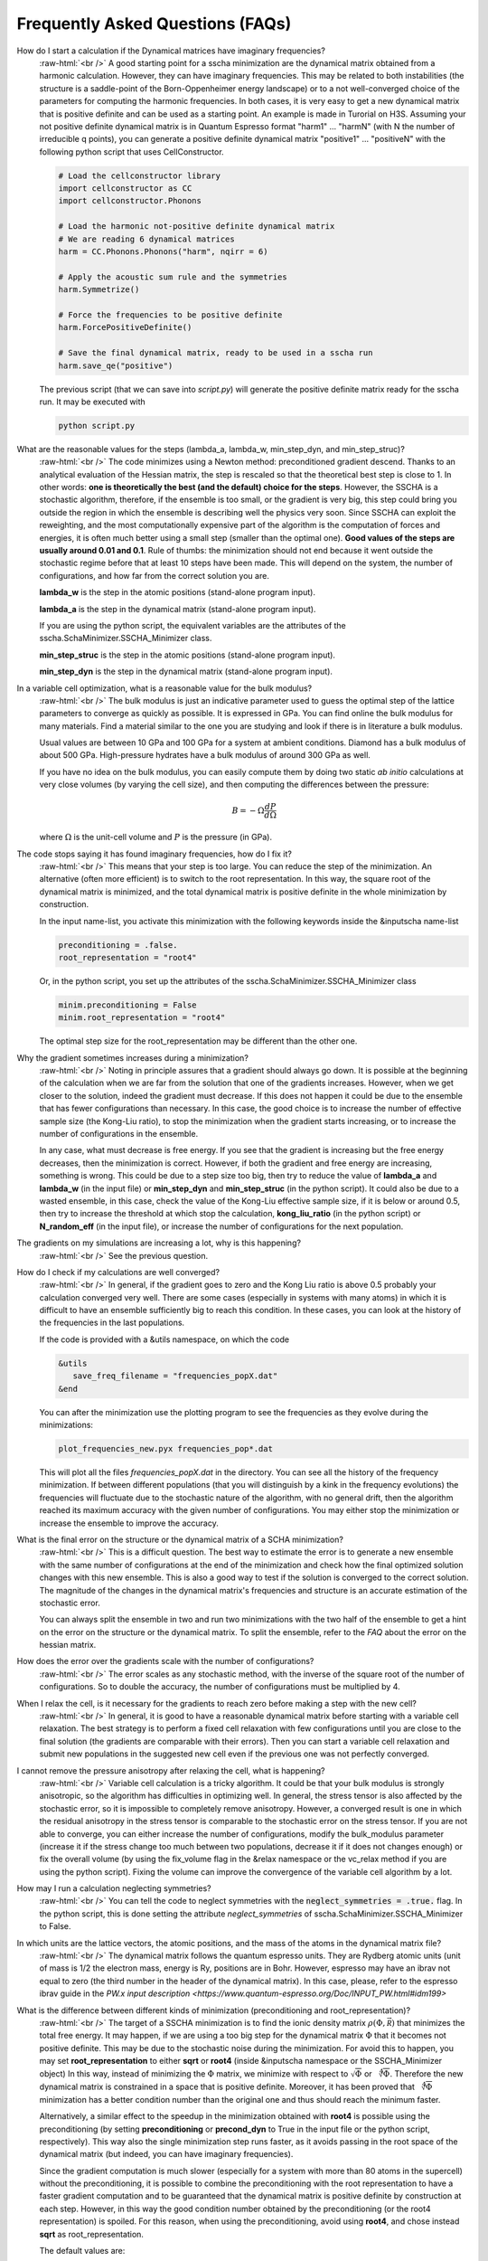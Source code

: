 Frequently Asked Questions (FAQs)
=================================

.. role:: raw-html(raw)
    :format: html

How do I start a calculation if the Dynamical matrices have imaginary frequencies?
    :raw-html:`<br />`
    A good starting point for a sscha minimization are the dynamical matrix obtained from a harmonic calculation. However, they can have imaginary frequencies. This may be related to both instabilities (the structure is a saddle-point of the Born-Oppenheimer energy landscape) or to a not well-converged choice of the parameters for computing the harmonic frequencies.
    In both cases, it is very easy to get a new dynamical matrix that is positive definite and can be used as a starting point. An example is made in Turorial on H3S.
    Assuming your not positive definite dynamical matrix is in Quantum Espresso format "harm1" ... "harmN" (with N the number of irreducible q points), you can generate a positive definite dynamical matrix "positive1" ... "positiveN" with the following python script that uses CellConstructor.

    .. code-block:: python

       # Load the cellconstructor library
       import cellconstructor as CC
       import cellconstructor.Phonons

       # Load the harmonic not-positive definite dynamical matrix
       # We are reading 6 dynamical matrices
       harm = CC.Phonons.Phonons("harm", nqirr = 6) 

       # Apply the acoustic sum rule and the symmetries
       harm.Symmetrize() 

       # Force the frequencies to be positive definite
       harm.ForcePositiveDefinite() 

       # Save the final dynamical matrix, ready to be used in a sscha run
       harm.save_qe("positive")
       

    The previous script (that we can save into *script.py*) will generate the positive definite matrix ready for the sscha run. It may be executed with

    .. code-block:: console
		    
       python script.py

  

What are the reasonable values for the steps (lambda_a, lambda_w, min_step_dyn, and min_step_struc)?
    :raw-html:`<br />`
    The code minimizes using a Newton method: preconditioned gradient descend. Thanks to an analytical evaluation of the Hessian matrix, the step is rescaled so that the theoretical best step is close to 1.
    In other words: **one is theoretically the best (and the default) choice for the steps**. However, the SSCHA is a stochastic algorithm, therefore, if the ensemble is too small, or the gradient is very big, this step could bring you outside the region in which the ensemble is describing well the physics very soon.
    Since SSCHA can exploit the reweighting, and the most computationally expensive part of the algorithm is the computation of forces and energies, it is often much better using a small step (smaller than the optimal one). **Good values of the steps are usually around 0.01 and 0.1**. Rule of thumbs: the minimization should not end because it went outside the stochastic regime before that at least 10 steps have been made. This will depend on the system, the number of configurations, and how far from the correct solution you are.

    **lambda_w** is the step in the atomic positions (stand-alone program input).
    
    **lambda_a** is the step in the dynamical matrix (stand-alone program input).

    If you are using the python script, the equivalent variables are the attributes of the sscha.SchaMinimizer.SSCHA_Minimizer class.
  
    **min_step_struc** is the step in the atomic positions (stand-alone program input).
    
    **min_step_dyn** is the step in the dynamical matrix (stand-alone program input).  
  

In a variable cell optimization, what is a reasonable value for the bulk modulus?
    :raw-html:`<br />`
    The bulk modulus is just an indicative parameter used to guess the optimal step of the lattice parameters to converge as quickly as possible.
    It is expressed in GPa. You can find online the bulk modulus for many materials. Find a material similar to the one you are studying and look if there is in literature a bulk modulus.

    Usual values are between 10 GPa and 100 GPa for a system at ambient conditions. Diamond has a bulk modulus of about 500 GPa. High-pressure hydrates have a bulk modulus of around 300 GPa as well.

    If you have no idea on the bulk modulus, you can easily compute them by doing two static *ab initio* calculations at very close volumes (by varying the cell size), and then computing the differences between the pressure:

    .. math::

       B = - \Omega \frac{dP}{d\Omega}

    where :math:`\Omega` is the unit-cell volume and :math:`P` is the pressure (in GPa).


The code stops saying it has found imaginary frequencies, how do I fix it?
    :raw-html:`<br />`
    This means that your step is too large. You can reduce the step of the minimization. An alternative (often more efficient) is to switch to the root representation.
    In this way, the square root of the dynamical matrix is minimized, and the total dynamical matrix is positive definite in the whole minimization by construction.

    In the input name-list, you activate this minimization with the following keywords inside the &inputscha name-list

    .. code-block:: fortran
		    
       preconditioning = .false.
       root_representation = "root4"

    Or, in the python script, you set up the attributes of the sscha.SchaMinimizer.SSCHA_Minimizer class

    .. code-block:: python
		    
       minim.preconditioning = False
       minim.root_representation = "root4"

    The optimal step size for the root_representation may be different than the other one.
     

    
Why the gradient sometimes increases during a minimization?
    :raw-html:`<br />`
    Noting in principle assures that a gradient should always go down. It is possible at the beginning of the calculation when we are far from the solution that one of the gradients increases.
    However, when we get closer to the solution, indeed the gradient must decrease.
    If this does not happen it could be due to the ensemble that has fewer configurations than necessary. In this case, the good choice is to increase the number of effective sample size (the Kong-Liu ratio), to stop the minimization when the gradient starts increasing, or to increase the number of configurations in the ensemble.

    In any case, what must decrease is free energy. If you see that the gradient is increasing but the free energy decreases, then the minimization is correct. However, if both the gradient and free energy are increasing, something is wrong. This could be due to a step size too big, then try to reduce the value of **lambda_a** and **lambda_w** (in the input file) or **min_step_dyn** and **min_step_struc** (in the python script). It could also be due to a wasted ensemble, in this case, check the value of the Kong-Liu effective sample size, if it is below or around 0.5, then try to increase the threshold at which stop the calculation, **kong_liu_ratio** (in the python script) or **N_random_eff** (in the input file), or increase the number of configurations for the next population.


The gradients on my simulations are increasing a lot, why is this happening?
    :raw-html:`<br />`
    See the previous question. 


How do I check if my calculations are well converged?
    :raw-html:`<br />`
    In general, if the gradient goes to zero and the Kong Liu ratio is above 0.5 probably your calculation converged very well.
    There are some cases (especially in systems with many atoms) in which it is difficult to have an ensemble sufficiently big to reach this condition.
    In these cases, you can look at the history of the frequencies in the last populations.

    If the code is provided with a &utils namespace, on which the code

    .. code-block:: console
		    
       &utils
          save_freq_filename = "frequencies_popX.dat"
       &end

    You can after the minimization use the plotting program to see the frequencies as they evolve during the minimizations:

    .. code-block:: console
		    
       plot_frequencies_new.pyx frequencies_pop*.dat

       
    This will plot all the files *frequencies_popX.dat* in the directory. You can see all the history of the frequency minimization.
    If between different populations (that you will distinguish by a kink in the frequency evolutions) the frequencies will fluctuate due to the stochastic nature of the algorithm, with no general drift, then the algorithm reached its maximum accuracy with the given number of configurations.
    You may either stop the minimization or increase the ensemble to improve the accuracy.


What is the final error on the structure or the dynamical matrix of a SCHA minimization?
    :raw-html:`<br />`
    This is a difficult question. The best way to estimate the error is to generate a new ensemble with the same number of configurations at the end of the minimization and check how the final optimized solution changes with this new ensemble. This is also a good way to test if the solution is converged to the correct solution. The magnitude of the changes in the dynamical matrix's frequencies and structure is an accurate estimation of the stochastic error.

    You can always split the ensemble in two and run two minimizations with the two half of the ensemble to get a hint on the error on the structure or the dynamical matrix.
    To split the ensemble, refer to the *FAQ* about the error on the hessian matrix.


How does the error over the gradients scale with the number of configurations?
    :raw-html:`<br />`
    The error scales as any stochastic method, with the inverse of the square root of the number of configurations. So to double the accuracy, the number of configurations must be multiplied by 4. 


When I relax the cell, is it necessary for the gradients to reach zero before making a step with the new cell?
    :raw-html:`<br />`
    In general, it is good to have a reasonable dynamical matrix before starting with a variable cell relaxation. The best strategy is to perform a fixed cell relaxation with few configurations until you are close to the final solution (the gradients are comparable with their errors). Then you can start a variable cell relaxation and submit new populations in the suggested new cell even if the previous one was not perfectly converged.

I cannot remove the pressure anisotropy after relaxing the cell, what is happening?
    :raw-html:`<br />`
    Variable cell calculation is a tricky algorithm. It could be that your bulk modulus is strongly anisotropic, so the algorithm has difficulties in optimizing well.
    In general, the stress tensor is also affected by the stochastic error, so it is impossible to completely remove anisotropy. However, a converged result is one in which the residual anisotropy in the stress tensor is comparable to the stochastic error on the stress tensor.
    If you are not able to converge, you can either increase the number of configurations, modify the bulk_modulus parameter (increase it if the stress change too much between two populations, decrease it if it does not changes enough) or fix the overall volume (by using the fix_volume flag in the &relax namespace or the vc_relax method if you are using the python script).
    Fixing the volume can improve the convergence of the variable cell algorithm by a lot.

    
How may I run a calculation neglecting symmetries?
    :raw-html:`<br />`
    You can tell the code to neglect symmetries with the :code:`neglect_symmetries = .true.` flag.
    In the python script, this is done setting the attribute *neglect_symmetries* of sscha.SchaMinimizer.SSCHA_Minimizer to False.


In which units are the lattice vectors, the atomic positions, and the mass of the atoms in the dynamical matrix file?
    :raw-html:`<br />`
    The dynamical matrix follows the quantum espresso units. They are Rydberg atomic units (unit of mass is 1/2  the electron mass, energy is Ry, positions are in Bohr. However, espresso may have an ibrav not equal to zero (the third number in the header of the dynamical matrix). In this case, please, refer to the espresso ibrav guide in the `PW.x input description <https://www.quantum-espresso.org/Doc/INPUT_PW.html#idm199>`
  

What is the difference between different kinds of minimization (preconditioning and root_representation)?
    :raw-html:`<br />`
    The target of a SSCHA minimization is to find the ionic density matrix :math:`\rho(\Phi, \vec {\mathcal R})` that minimizes the total free energy. It may happen, if we are using a too big step for the dynamical matrix :math:`\Phi` that it becomes not positive definite.
    This may be due to the stochastic noise during the minimization.
    For avoid this to happen, you may set **root_representation** to either **sqrt** or **root4** (inside &inputscha namespace or the SSCHA_Minimizer object)
    In this way, instead of minimizing the :math:`\Phi` matrix, we minimize with respect to :math:`\sqrt{\Phi}` or :math:`\sqrt[4]{\Phi}`.
    Therefore the new dynamical matrix is constrained in a space that is positive definite. Moreover, it has been proved that :math:`\sqrt[4]{\Phi}`
    minimization has a better condition number than the original one and thus should reach the minimum faster.

    Alternatively, a similar effect to the speedup in the minimization obtained with **root4** is possible using the preconditioning (by setting **preconditioning** or **precond_dyn** to True in the input file or the python script, respectively). This way also the single minimization step runs faster, as it avoids passing in the root space of the dynamical matrix (but indeed, you can have imaginary frequencies).

    Since the gradient computation is much slower (especially for a system with more than 80 atoms in the supercell) without the preconditioning,
    it is possible to combine the preconditioning with the root representation to have a faster gradient computation and to be guaranteed that
    the dynamical matrix is positive definite by construction at each step.
    However, in this way the good condition number obtained by the preconditioning (or the root4 representation) is spoiled. For this reason, when using the preconditioning, avoid using **root4**, and chose instead **sqrt** as root_representation.

    The default values are:

    .. code-block:: console
		    
       &inputscha
           root_representation = "normal"
           preconditioning = .true.
       &end

    or in python
    
    .. code-block:: python
		    
       # The ensemble has been loaded as ens
       minim = sscha.SchaMinimizer.SSCHA_Minimizer(ens)
       minim.root_representation = "normal"
       minim.precond_dyn = True

    
 

How do I lock modes from m to n in the minimization?
    :raw-html:`<br />`
    Constrains to the minimization within the mode space may be added in both the input file (for the stand-alone execution) and in the python script.
    In the input script, inside the namespace **&utils**, you should add:

    **mu_free_start = 30** and **mu_free_end = 36** : optimize only between mode 30 and 36 (for each q point).

    You can also use the keywords **mu_lock_start** and **mu_lock_end** to freeze only a subset of modes.

    You can also choose if you want to freeze only the dynamical matrix or also the structure relaxation along with those directions, by picking:

    **project_dyn = .true.** and **project_structure = .false.**. In this way, I freeze only the dynamical matrix along with the specified modes, but not the structure.

    Modes may be also locked within the python scripting. Look at the LockModes example in the Examples directory.


How do I lock a special atom in the minimization?
    :raw-html:`<br />`
    More complex constraints may be activated in the minimization, but their use is limited within the python scripting.
    You can write your constraining function that will be applied to the structure gradient or the dynamical matrix gradient.
    This function should take as input the two gradients (dynamical matrix and structure) and operate directly on them.
    Then it can be passed to the minimization engine as *custom_function_gradient*.

    .. code-block:: python
		    
       LIST_OF_ATOMS_TO_FIX = [0, 2, 3]
       def fix_atoms(gradient_dyn, gradient_struct):
           # Fix the atoms in the list
	   gradient_struct[LIST_OF_ATOMS_TO_FIX, :] = 0

       minim.run( custom_function_gradient = fix_atoms )

    Here, :code:`minim` is the :code:`SSCHA_Minimizer` class. In this case, we only fix the structure gradient. However, the overall gradient will have a translation (acoustic sum rule is violated). Be very careful when doing this kind of constrains, and check if it is really what you want.

    A more detailed and working example that fixes also the degrees of freedom of the dynamical matrix is reported in the FixAtoms example.



How do I understand if I have to generate a new population or the minimization converged?
    :raw-html:`<br />`
    In general, if the code stops because the gradient is much below the error (less then 1\%), then it is converged (with a Kong-Liu threshold ratio of at least 0.5). If the code ends the minimization because it went outside the stochastic criteria, a new population is required.
    There are cases in which you use to few configurations to reach a small gradient before wasting the ensemble. If this is the case, print the frequencies during the minimizations (using the &utils card with :code:`save_freq_filename` attribute). You may compare subsequent minimizations, if the frequencies are randomly moving between different minimization (and you cannot identify a trend in any of them), then you reach the limit of accuracy of the ensemble. Frequencies are a much better parameter to control for convergence than free energy, as the free energy close to the minimum is quadratic.



How do I choose the appropriate value of Kong-Liu effective sample size or ratio?
    :raw-html:`<br />`
    The Kong-Liu (KL) effective sample size is an estimation of how good is the extracted set of configurations to describe the BO landscape around the current values of the dynamical matrix and the centroid position. After the ensemble is generated, the KL sample size matches with the actual number of configurations, however, as the minimization goes, the KL sample size is reduced. The code stops when the KL sample size is below a certain threshold.
    
    The default value for the Kong-Liu threshold ratio is 0.5 (effective sample size = 0.5 the original number of configurations). This is a good and safe value for most situations. However, if you are very far from the minimum and the gradient is big, you can trust it even if it is very noisy. For this reason, you can lower the Kong-Liu ratio to 0.2 or 0.1. However, notice that by construction the KL effective sample size is always bigger than 2.  Therefore, if you use 10 configurations, and you set a threshold ratio below 0.2, you will never reach the threshold, and your minimization will continue forever (going into a very bad regime where you are minimizing something completely random). On the other side, on some very complex systems close to the minimum, it could be safe to increase the KL ratio even at 0.6.


How do I understand if the free energy hessian calculation is converged?
    :raw-html:`<br />`
    The free energy hessian requires much more configurations than the SCHA minimization. First of all, to run the free energy Hessian, the SSCHA minimization must end with a gradient that can be decreased indefinitely without decreasing the KL below 0.7 /0.8.
    Then you can estimate the error by repeating the hessian calculation with half of the ensemble and check how the frequencies of the hessian changes. This is also a good check for the final error on the frequencies.
    
    You can split your ensemble in two by using the split function.

    .. code-block:: python

       import sscha, sscha.Ensemble

       # Load the dynamical matrix as dyn
       # [...]
       
       # ens is the Ensemble() class correctly initialized.
       # We can for example load it
       # Assuming it is stored in 'data_dir' with population 1 and 1000 configurations
       # We assume to have loaded the original dynamical matrix dyn and to know the generating temperature T
       ens = sscha.Ensemble.Ensemble(dyn, T, dyn.GetSupercell())
       ens.load("data_dir", population = 1, N = 1000)

       # We create a mask that selects which configurations to take
       first_half_mask = np.zeros(ens.N, dtype = bool)
       first_half_mask[: ens.N // 2] = True

       # We create also the mask for the second half
       # by taking the not operation on the first_half_mask
       second_half_mask = ~first_half_mask

       # Now we split the ensemble
       ens_first_half = ens.split(first_half_mask)
       ens_second_half = ens.split(second_half_mask)

       # We can save the two half ensembles as population 2 and 3.
       ens_first_half.save("data_dir", population = 2)
       ens_second_half.save("data_dir", population = 3)

    This simple script will generate two ensembles inside :code:`data_dir` directory with population 2 and 3, each one containing the first and the second half of the ensemble with population 1 respectively. You can perform then your calculation of the free energy Hessian with both the ensemble to estimate the error on the frequencies and the polarization vectors.
       


How can I add more configurations to an existing ensemble?
    :raw-html:`<br />`
    You can use the split and merge functions of the Ensemble class.
    First of all you generate a new ensemble, you compute the energy and force for that ensemble,
    then you merge it inside another one.

    .. code-block:: python

       # Load the original ensemble (first population with 1000 configurations)
       ens = sscha.Ensemble.Ensemble(dynmat, T, dynmat.GetSupercell())
       ens.load("data_dir", population = 1, N = 1000)

       # Generate a new ensemble with other 1000 configurations
       new_ensemble = sscha.Ensemble.Ensemble(dynmat, T, dynmat.GetSupercell())
       new_ensemble.generate(1000)

       # Compute the energy and forces for the new ensemble
       # For example in this case we assume to have initialized 'calc' as an ASE calculator.
       # But you can also save it with a different population,
       # manually compute energy and forces, and then load again the ensemble.
       new_ensemble.get_energy_forces(calc)

       # Merge the two ensembles
       ens.merge(new_ensemble)

       # Now ens contains the two ensembles. You can save it or directly use it for a SSCHA calculation
       ens.save("data_dir", population = 2)

    Indeed, to avoid mistakes, when merging the ensemble you must be carefull that the dynamical matrix and the temperature
    used to generate both ensembles are the same.
    

How do I fix the random number generator seed to make a calculation reproducible?
    :raw-html:`<br />`
    As for version 1.0, this can be achieved only by using the python script.
    Since python uses NumPy for random numbers generation, you can, at the beginning of the script that generates the ensemble, use the following:

    .. code-block:: python
		    
       import numpy as np

       X = 0
       np.random.seed(seed = X)

    where :code:`X` is the integer used as a seed. By default, if not specified, it is initialized with None that it is equivalent to initializing with the current local time.

